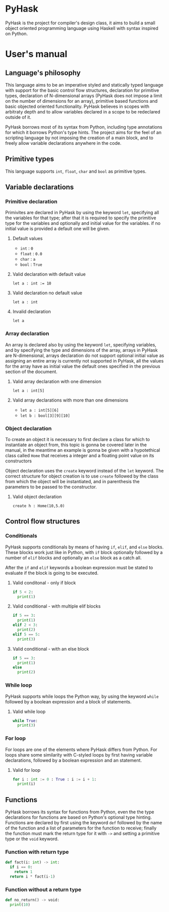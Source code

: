 * PyHask
PyHask is the project for compiler's design class, it aims to build
a small object oriented programming language using Haskell with syntax inspired on Python.
* User's manual
** Language's philosophy
This language aims to be an imperative styled and statically typed language with support for the basic control flow structures,
declaration for primitive types, declaration of N-dimensional arrays (PyHask does not impose a limit on the number of dimensions for an array), primitive based functions and basic objected oriented functionality. PyHask believes
in scopes with arbitraty depth and to allow variables declared in a scope to be redeclared outside of it.

PyHask borrows most of its syntax from Python, including type annotations for which it borrows Python's type hints.
The project aims for the feel of an scripting language by not imposing the creation of a main block, and to
freely allow variable declarations anywhere in the code.
** Primitive types
This language supports ~int~, ~float~, ~char~ and ~bool~ as primitive types.
** Variable declarations
*** Primitive declaration
Primivites are declared in PyHask by using the keyword ~let~, specifying all the variables for that type; after that it is required to specify the primitive type for the variables and optionally and initial value for the variables. if no initial value is provided a default one will be given.
**** Default values
- ~int~  : ~0~
- ~float~ : ~0.0~
- ~char~ : ~a~
- ~bool~ : ~True~
**** Valid declaration with default value
~let a : int := 10~
**** Valid declaration no default value
~let a : int~
**** Invalid declaration
~let a~
*** Array declaration
An array is declared also by using the keyword ~let~, specifying variables, and by specifying the type and dimensions of the array, arrays in PyHask are N-dimensional,
arrays declaration do not support optional initial value as assigning an entire array is currently not supported in PyHask, all the values for the array have
as initial value the default ones specified in the previous section of the document.
**** Valid array declaration with one dimension
~let a : int[5]~
**** Valid array declarations with more than one dimensions
- ~let a : int[5][6]~
- ~let b : bool[3][9][10]~
*** Object declaration
To create an object it is necessary to first declare a class for which to instantiate an object from, this topic is gonna be covered later in the manual, in the meantime an example is gonna be given with a hypotethical class called ~Home~ that receives a integer and a floating point value on its constructors

Object declaration uses the ~create~ keyword instead of the ~let~ keyword. The correct structure for object
creation is to use ~create~ followed by the class from which the object will be instantiated, and in parenthesis
the parameters to be passed to the constructor.
**** Valid object declaration
~create h : Home(10,5.0)~
** Control flow structures
*** Conditionals
PyHask supports conditionals by means of having ~if~, ~elif~, and ~else~ blocks. These blocks work just like in Python, with ~if~ block optionally followed by a number of
~elif~ blocks and optionally an ~else~ block as a catch all.

After the ~if~ and ~elif~ keywords a boolean expression must be stated to evaluate if the block is going to be executed.
**** Valid conditonal - only if block
#+BEGIN_SRC python
if 5 < 2:
  print(1)
#+END_SRC
**** Valid conditional - with multiple elif blocks
#+BEGIN_SRC python
if 5 == 3:
  print(1)
elif 2 < 3:
  print(2)
elif 5 == 5:
  print(3)
#+END_SRC
**** Valid conditional - with an else block
#+BEGIN_SRC python
if 5 == 3:
  print(1)
else
  print(2)
#+END_SRC
*** While loop
PyHask supports while loops the Python way, by using the keyword ~while~ followed by a boolean expression and a block of statements.
**** Valid while loop
#+BEGIN_SRC python
while True:
  print(3)
#+END_SRC
*** For loop
For loops are one of the elements where PyHask differs from Python. For loops share some similarity with C-styled loops
by first having variable declarations, followed by a boolean expression and an statement.
**** Valid for loop
#+BEGIN_SRC python
for i : int := 0 : True : i := i + 1:
  print(i)
#+END_SRC
** Functions
PyHask borrows its syntax for functions from Python, even the the type declarations for functions are based on Python's optional type hinting.
Functions are declared by first using the keyword ~def~ followed by the name of the function and a list of parameters for the function to
receive; finally the function must mark the return type for it with ~->~ and setting a primitive type or the ~void~ keyword.
*** Function with return type
#+BEGIN_SRC python
def fact(i: int) -> int:
  if i == 0:
    return 1
  return i * fact(i-1)
#+END_SRC
*** Function without a return type
#+BEGIN_SRC python
def no_return() -> void:
  print(10)
#+END_SRC
